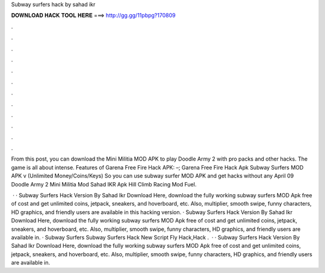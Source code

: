 Subway surfers hack by sahad ikr



𝐃𝐎𝐖𝐍𝐋𝐎𝐀𝐃 𝐇𝐀𝐂𝐊 𝐓𝐎𝐎𝐋 𝐇𝐄𝐑𝐄 ===> http://gg.gg/11pbpg?170809



.



.



.



.



.



.



.



.



.



.



.



.

From this post, you can download the Mini Militia MOD APK to play Doodle Army 2 with pro packs and other hacks. The game is all about intense. Features of Garena Free Fire Hack APK: –; Garena Free Fire Hack Apk Subway Surfers MOD APK v (Unlimited Money/Coins/Keys)  So you can use subway surfer MOD APK and get hacks without any April 09 Doodle Army 2 Mini Militia Mod Sahad IKR Apk Hill Climb Racing Mod Fuel.

 · · Subway Surfers Hack Version By Sahad Ikr Download Here, download the fully working subway surfers MOD Apk free of cost and get unlimited coins, jetpack, sneakers, and hoverboard, etc. Also, multiplier, smooth swipe, funny characters, HD graphics, and friendly users are available in this hacking version. · Subway Surfers Hack Version By Sahad Ikr Download Here, download the fully working subway surfers MOD Apk free of cost and get unlimited coins, jetpack, sneakers, and hoverboard, etc. Also, multiplier, smooth swipe, funny characters, HD graphics, and friendly users are available in. · Subway Surfers Subway Surfers Hack New Script Fly Hack,Hack .  · · Subway Surfers Hack Version By Sahad Ikr Download Here, download the fully working subway surfers MOD Apk free of cost and get unlimited coins, jetpack, sneakers, and hoverboard, etc. Also, multiplier, smooth swipe, funny characters, HD graphics, and friendly users are available in.
